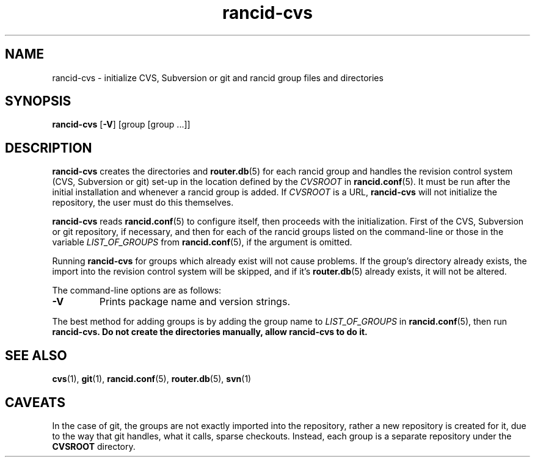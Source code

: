 .\"
.hys 50
.TH "rancid-cvs" "1" "17 December 2014"
.SH NAME
rancid-cvs \- initialize CVS, Subversion or git and rancid group files and directories
.SH SYNOPSIS
.B rancid-cvs
[\fB\-V\fR] [group [group ...]]
.SH DESCRIPTION
.B rancid-cvs
creates the directories and
.BR router.db (5)
for each rancid group and handles the revision control system (CVS,
Subversion or git) set-up in the location defined by the
.I CVSROOT
in
.BR rancid.conf (5).
It must be run after the initial installation and whenever a rancid group is
added.
.\"
If
.I CVSROOT
is a URL,
.B rancid-cvs
will not initialize the repository, the user must do this themselves.
.\"
.PP
.B rancid-cvs
reads
.BR rancid.conf (5)
to configure itself, then proceeds with the initialization.
First of the CVS, Subversion or git repository, if necessary, and then for
each of the rancid groups listed on the command-line or those in the variable
.I LIST_OF_GROUPS
from
.BR rancid.conf (5),
if the argument is omitted.
.\"
.PP
Running
.B rancid-cvs
for groups which already exist will not cause problems.  If the group's
directory already exists, the import into the revision control system
will be skipped, and if it's
.BR router.db (5)
already exists, it will not be altered.
.PP
.\"
The command-line options are as follows:
.TP
.B \-V
Prints package name and version strings.
.\"
.PP
The best method for adding groups is by adding the group name to
.I LIST_OF_GROUPS
in
.BR rancid.conf (5),
then run
.B rancid-cvs.
.\" This line is intentionally bolded.
.B Do not create the directories manually, allow rancid-cvs to do it.
.\"
.SH "SEE ALSO"
.BR cvs (1),
.BR git (1),
.BR rancid.conf (5),
.BR router.db (5),
.BR svn (1)
.\"
.SH "CAVEATS"
In the case of git, the groups are not exactly imported into the repository,
rather a new repository is created for it, due to the way that git handles,
what it calls, sparse checkouts.
Instead, each group is a separate repository under the
.B CVSROOT
directory.
